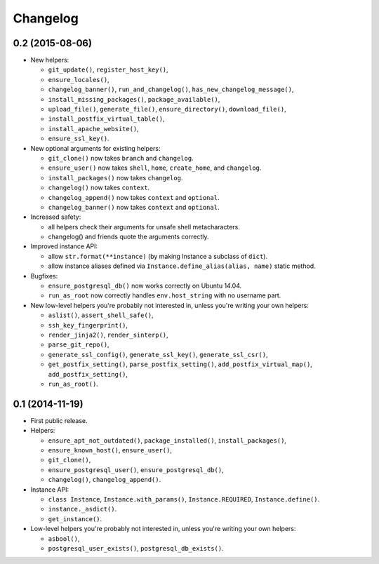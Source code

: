 Changelog
=========


0.2 (2015-08-06)
----------------

- New helpers:

  - ``git_update()``, ``register_host_key()``,
  - ``ensure_locales()``,
  - ``changelog_banner()``, ``run_and_changelog()``,
    ``has_new_changelog_message()``,
  - ``install_missing_packages()``, ``package_available()``,
  - ``upload_file()``, ``generate_file()``, ``ensure_directory()``,
    ``download_file()``,
  - ``install_postfix_virtual_table()``,
  - ``install_apache_website()``,
  - ``ensure_ssl_key()``.

- New optional arguments for existing helpers:

  - ``git_clone()`` now takes ``branch`` and ``changelog``.
  - ``ensure_user()`` now takes ``shell``, ``home``, ``create_home``, and
    ``changelog``.
  - ``install_packages()`` now takes ``changelog``.
  - ``changelog()`` now takes ``context``.
  - ``changelog_append()`` now takes ``context`` and ``optional``.
  - ``changelog_banner()`` now takes ``context`` and ``optional``.

- Increased safety:

  - all helpers check their arguments for unsafe shell metacharacters.
  - changelog() and friends quote the arguments correctly.

- Improved instance API:

  - allow ``str.format(**instance)`` (by making Instance a subclass of
    ``dict``).
  - allow instance aliases defined via ``Instance.define_alias(alias, name)``
    static method.

- Bugfixes:

  - ``ensure_postgresql_db()`` now works correctly on Ubuntu 14.04.
  - ``run_as_root`` now correctly handles ``env.host_string`` with no
    username part.

- New low-level helpers you're probably not interested in, unless you're
  writing your own helpers:

  - ``aslist()``, ``assert_shell_safe()``,
  - ``ssh_key_fingerprint()``,
  - ``render_jinja2()``, ``render_sinterp()``,
  - ``parse_git_repo()``,
  - ``generate_ssl_config()``, ``generate_ssl_key()``, ``generate_ssl_csr()``,
  - ``get_postfix_setting()``, ``parse_postfix_setting()``,
    ``add_postfix_virtual_map()``, ``add_postfix_setting()``,
  - ``run_as_root()``.


0.1 (2014-11-19)
----------------

- First public release.

- Helpers:

  - ``ensure_apt_not_outdated()``, ``package_installed()``,
    ``install_packages()``,
  - ``ensure_known_host()``, ``ensure_user()``,
  - ``git_clone()``,
  - ``ensure_postgresql_user()``, ``ensure_postgresql_db()``,
  - ``changelog()``, ``changelog_append()``.

- Instance API:

  - ``class Instance``, ``Instance.with_params()``,
    ``Instance.REQUIRED``, ``Instance.define()``.
  - ``instance._asdict()``.
  - ``get_instance()``.

- Low-level helpers you're probably not interested in, unless you're
  writing your own helpers:

  - ``asbool()``,
  - ``postgresql_user_exists()``, ``postgresql_db_exists()``.
